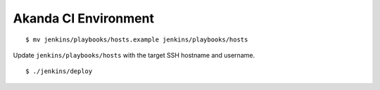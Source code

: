 Akanda CI Environment
---------------------

::

    $ mv jenkins/playbooks/hosts.example jenkins/playbooks/hosts

Update ``jenkins/playbooks/hosts`` with the target SSH hostname and username.

::

    $ ./jenkins/deploy
